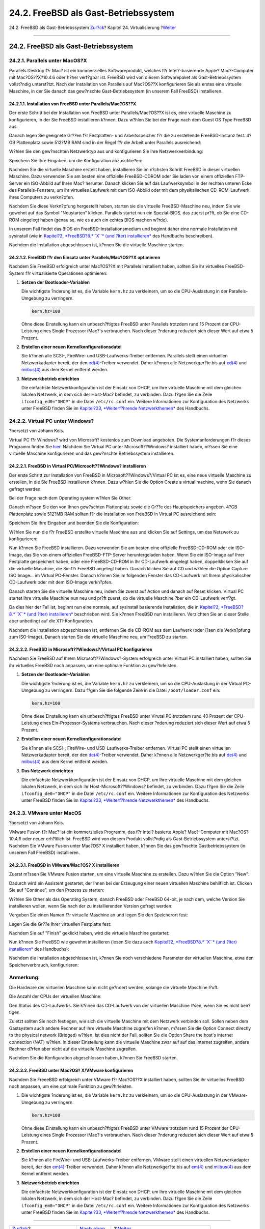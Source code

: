 =====================================
24.2. FreeBSD als Gast-Betriebssystem
=====================================

.. raw:: html

   <div class="navheader">

24.2. FreeBSD als Gast-Betriebssystem
`Zur?ck <virtualization.html>`__?
Kapitel 24. Virtualisierung
?\ `Weiter <virtualization-host.html>`__

--------------

.. raw:: html

   </div>

.. raw:: html

   <div class="sect1">

.. raw:: html

   <div class="titlepage" xmlns="">

.. raw:: html

   <div>

.. raw:: html

   <div>

24.2. FreeBSD als Gast-Betriebssystem
-------------------------------------

.. raw:: html

   </div>

.. raw:: html

   </div>

.. raw:: html

   </div>

.. raw:: html

   <div class="sect2">

.. raw:: html

   <div class="titlepage" xmlns="">

.. raw:: html

   <div>

.. raw:: html

   <div>

24.2.1. Parallels unter MacOS?X
~~~~~~~~~~~~~~~~~~~~~~~~~~~~~~~

.. raw:: html

   </div>

.. raw:: html

   </div>

.. raw:: html

   </div>

Parallels Desktop f?r Mac? ist ein kommerzielles Softwareprodukt,
welches f?r Intel?-basierende Apple? Mac?-Computer mit Mac?OS??X?10.4.6
oder h?her verf?gbar ist. FreeBSD wird von diesem Softwarepaket als
Gast-Betriebssystem vollst?ndig unterst?tzt. Nach der Installation von
Parallels auf Mac?OS??X konfigurieren Sie als erstes eine virtuelle
Maschine, in der Sie danach das gew?nschte Gast-Betriebssystem (in
unserem Fall FreeBSD) installieren.

.. raw:: html

   <div class="sect3">

.. raw:: html

   <div class="titlepage" xmlns="">

.. raw:: html

   <div>

.. raw:: html

   <div>

24.2.1.1. Installation von FreeBSD unter Parallels/Mac?OS??X
^^^^^^^^^^^^^^^^^^^^^^^^^^^^^^^^^^^^^^^^^^^^^^^^^^^^^^^^^^^^

.. raw:: html

   </div>

.. raw:: html

   </div>

.. raw:: html

   </div>

Der erste Schritt bei der Installation von FreeBSD unter
Parallels/Mac?OS??X ist es, eine virtuelle Maschine zu konfigurieren, in
der Sie FreeBSD installieren k?nnen. Dazu w?hlen Sie bei der Frage nach
dem Guest OS Type FreeBSD aus:

.. raw:: html

   <div class="mediaobject">

|image0|

.. raw:: html

   </div>

Danach legen Sie geeignete Gr??en f?r Festplatten- und Arbeitsspeicher
f?r die zu erstellende FreeBSD-Instanz fest. 4?GB Plattenplatz sowie
512?MB RAM sind in der Regel f?r die Arbeit unter Parallels ausreichend:

.. raw:: html

   <div class="mediaobject">

|image1|

.. raw:: html

   </div>

.. raw:: html

   <div class="mediaobject">

|image2|

.. raw:: html

   </div>

.. raw:: html

   <div class="mediaobject">

|image3|

.. raw:: html

   </div>

.. raw:: html

   <div class="mediaobject">

|image4|

.. raw:: html

   </div>

W?hlen Sie den gew?nschten Netzwerktyp aus und konfigurieren Sie Ihre
Netzwerkverbindung:

.. raw:: html

   <div class="mediaobject">

|image5|

.. raw:: html

   </div>

.. raw:: html

   <div class="mediaobject">

|image6|

.. raw:: html

   </div>

Speichern Sie Ihre Eingaben, um die Konfiguration abzuschlie?en:

.. raw:: html

   <div class="mediaobject">

|image7|

.. raw:: html

   </div>

.. raw:: html

   <div class="mediaobject">

|image8|

.. raw:: html

   </div>

Nachdem Sie die virtuelle Maschine erstellt haben, installieren Sie im
n?chsten Schritt FreeBSD in dieser virtuellen Maschine. Dazu verwenden
Sie am besten eine offizielle FreeBSD-CDROM oder Sie laden von einem
offiziellen FTP-Server ein ISO-Abbild auf Ihren Mac? herunter. Danach
klicken Sie auf das Laufwerksymbol in der rechten unteren Ecke des
Parallels-Fensters, um ihr virtuelles Laufwerk mit dem ISO-Abbild oder
mit dem physikalischen CD-ROM-Laufwerk ihres Computers zu verkn?pfen.

.. raw:: html

   <div class="mediaobject">

|image9|

.. raw:: html

   </div>

Nachdem Sie diese Verkn?pfung hergestellt haben, starten sie die
virtuelle FreeBSD-Maschine neu, indem Sie wie gewohnt auf das Symbol
"Neustarten" klicken. Parallels startet nun ein Spezial-BIOS, das zuerst
pr?ft, ob Sie eine CD-ROM eingelegt haben (genau so, wie es auch ein
echtes BIOS machen w?rde).

.. raw:: html

   <div class="mediaobject">

|image10|

.. raw:: html

   </div>

In unserem Fall findet das BIOS ein FreeBSD-Installationsmedium und
beginnt daher eine normale Installation mit sysinstall (wie in
`Kapitel?2, *FreeBSD?8.\ *``X``* (und ?lter)
installieren* <install.html>`__ des Handbuchs beschreiben).

.. raw:: html

   <div class="mediaobject">

|image11|

.. raw:: html

   </div>

Nachdem die Installation abgeschlossen ist, k?nnen Sie die virtuelle
Maschine starten.

.. raw:: html

   <div class="mediaobject">

|image12|

.. raw:: html

   </div>

.. raw:: html

   </div>

.. raw:: html

   <div class="sect3">

.. raw:: html

   <div class="titlepage" xmlns="">

.. raw:: html

   <div>

.. raw:: html

   <div>

24.2.1.2. FreeBSD f?r den Einsatz unter Parallels/Mac?OS??X optimieren
^^^^^^^^^^^^^^^^^^^^^^^^^^^^^^^^^^^^^^^^^^^^^^^^^^^^^^^^^^^^^^^^^^^^^^

.. raw:: html

   </div>

.. raw:: html

   </div>

.. raw:: html

   </div>

Nachdem Sie FreeBSD erfolgreich unter Mac?OS??X mit Parallels
installiert haben, sollten Sie ihr virtuelles FreeBSD-System f?r
virtualisierte Operationen optimieren:

.. raw:: html

   <div class="procedure">

#. **Setzen der Bootloader-Variablen**

   Die wichtigste ?nderung ist es, die Variable ``kern.hz`` zu
   verkleinern, um so die CPU-Auslastung in der Parallels-Umgebung zu
   verringern.

   .. code:: programlisting

       kern.hz=100

   Ohne diese Einstellung kann ein unbesch?ftigtes FreeBSD unter
   Parallels trotzdem rund 15 Prozent der CPU-Leistung eines Single
   Prozessor iMac?'s verbrauchen. Nach dieser ?nderung reduziert sich
   dieser Wert auf etwa 5 Prozent.

#. **Erstellen einer neuen Kernelkonfigurationsdatei**

   Sie k?nnen alle SCSI-, FireWire- und USB-Laufwerks-Treiber entfernen.
   Parallels stellt einen virtuellen Netzwerkadapter bereit, der den
   `ed(4) <http://www.FreeBSD.org/cgi/man.cgi?query=ed&sektion=4>`__-Treiber
   verwendet. Daher k?nnen alle Netzwerkger?te bis auf
   `ed(4) <http://www.FreeBSD.org/cgi/man.cgi?query=ed&sektion=4>`__ und
   `miibus(4) <http://www.FreeBSD.org/cgi/man.cgi?query=miibus&sektion=4>`__
   aus dem Kernel entfernt werden.

#. **Netzwerkbetrieb einrichten**

   Die einfachste Netzwerkkonfiguration ist der Einsatz von DHCP, um
   Ihre virtuelle Maschine mit dem gleichen lokalen Netzwerk, in dem
   sich der Host-Mac? befindet, zu verbinden. Dazu f?gen Sie die Zeile
   ``ifconfig_ed0="DHCP"`` in die Datei ``/etc/rc.conf`` ein. Weitere
   Informationen zur Konfiguration des Netzwerks unter FreeBSD finden
   Sie im `Kapitel?33, *Weiterf?hrende
   Netzwerkthemen* <advanced-networking.html>`__ des Handbuchs.

.. raw:: html

   </div>

.. raw:: html

   </div>

.. raw:: html

   </div>

.. raw:: html

   <div class="sect2">

.. raw:: html

   <div class="titlepage" xmlns="">

.. raw:: html

   <div>

.. raw:: html

   <div>

24.2.2. Virtual PC unter Windows?
~~~~~~~~~~~~~~~~~~~~~~~~~~~~~~~~~

.. raw:: html

   </div>

.. raw:: html

   <div>

?bersetzt von Johann Kois.

.. raw:: html

   </div>

.. raw:: html

   </div>

.. raw:: html

   </div>

Virtual PC f?r Windows? wird von Microsoft? kostenlos zum Download
angeboten. Die Systemanforderungen f?r dieses Programm finden Sie
`hier <http://www.microsoft.com/windows/downloads/virtualpc/sysreq.mspx>`__.
Nachdem Sie Virtual PC unter Microsoft??Windows? installiert haben,
m?ssen Sie eine virtuelle Maschine konfigurieren und das gew?nschte
Betriebssystem installieren.

.. raw:: html

   <div class="sect3">

.. raw:: html

   <div class="titlepage" xmlns="">

.. raw:: html

   <div>

.. raw:: html

   <div>

24.2.2.1. FreeBSD in Virtual PC/Microsoft??Windows? installieren
^^^^^^^^^^^^^^^^^^^^^^^^^^^^^^^^^^^^^^^^^^^^^^^^^^^^^^^^^^^^^^^^

.. raw:: html

   </div>

.. raw:: html

   </div>

.. raw:: html

   </div>

Der erste Schritt zur Installation von FreeBSD in
Microsoft??Windows?/Virtual PC ist es, eine neue virtuelle Maschine zu
erstellen, in die Sie FreeBSD installieren k?nnen. Dazu w?hlen Sie die
Option Create a virtual machine, wenn Sie danach gefragt werden:

.. raw:: html

   <div class="mediaobject">

|image13|

.. raw:: html

   </div>

.. raw:: html

   <div class="mediaobject">

|image14|

.. raw:: html

   </div>

Bei der Frage nach dem Operating system w?hlen Sie Other:

.. raw:: html

   <div class="mediaobject">

|image15|

.. raw:: html

   </div>

Danach m?ssen Sie den von Ihnen gew?schten Plattenplatz sowie die Gr??e
des Hauptspeichers angeben. 4?GB Plattenplatz sowie 512?MB RAM sollten
f?r die Installation von FreeBSD in Virtual PC ausreichend sein:

.. raw:: html

   <div class="mediaobject">

|image16|

.. raw:: html

   </div>

.. raw:: html

   <div class="mediaobject">

|image17|

.. raw:: html

   </div>

Speichern Sie Ihre Eingaben und beenden Sie die Konfiguration:

.. raw:: html

   <div class="mediaobject">

|image18|

.. raw:: html

   </div>

W?hlen Sie nun die f?r FreeBSD erstellte virtuelle Maschine aus und
klicken Sie auf Settings, um das Netzwerk zu konfigurieren:

.. raw:: html

   <div class="mediaobject">

|image19|

.. raw:: html

   </div>

.. raw:: html

   <div class="mediaobject">

|image20|

.. raw:: html

   </div>

Nun k?nnen Sie FreeBSD installieren. Dazu verwenden Sie am besten eine
offizielle FreeBSD-CD-ROM oder ein ISO-Image, das Sie von einem
offiziellen FreeBSD-FTP-Server heruntergeladen haben. Wenn Sie ein
ISO-Image auf Ihrer Festplatte gespeichert haben, oder eine
FreeBSD-CD-ROM in Ihr CD-Laufwerk eingelegt haben, doppelklicken Sie auf
die virtuelle Maschine, die Sie f?r FreeBSD angelegt haben. Danach
klicken Sie auf CD und w?hlen die Option Capture ISO Image... im Virtual
PC-Fenster. Danach k?nnen Sie im folgenden Fenster das CD-Laufwerk mit
Ihrem physikalischen CD-Laufwerk oder mit dem ISO-Image verkn?pfen.

.. raw:: html

   <div class="mediaobject">

|image21|

.. raw:: html

   </div>

.. raw:: html

   <div class="mediaobject">

|image22|

.. raw:: html

   </div>

Danach starten Sie die virtuelle Maschine neu, indem Sie zuerst auf
Action und danach auf Reset klicken. Virtual PC startet Ihre virtuelle
Maschine nun neu und pr?ft zuerst, ob die virtuelle Maschine ?ber ein
CD-Laufwerk verf?gt.

.. raw:: html

   <div class="mediaobject">

|image23|

.. raw:: html

   </div>

Da dies hier der Fall ist, beginnt nun eine normale, auf sysinstall
basierende Installation, die in `Kapitel?2, *FreeBSD?8.\ *``X``* (und
?lter) installieren* <install.html>`__ beschrieben wird. Sie k?nnen
FreeBSD nun installieren. Verzichten Sie an dieser Stelle aber unbedingt
auf die X11-Konfiguration.

.. raw:: html

   <div class="mediaobject">

|image24|

.. raw:: html

   </div>

Nachdem die Installation abgeschlossen ist, entfernen Sie die CD-ROM aus
dem Laufwerk (oder l?sen die Verkn?pfung zum ISO-Image). Danach starten
Sie die virtuelle Maschine neu, um FreeBSD zu starten.

.. raw:: html

   <div class="mediaobject">

|image25|

.. raw:: html

   </div>

.. raw:: html

   </div>

.. raw:: html

   <div class="sect3">

.. raw:: html

   <div class="titlepage" xmlns="">

.. raw:: html

   <div>

.. raw:: html

   <div>

24.2.2.2. FreeBSD in Microsoft??Windows?/Virtual PC konfigurieren
^^^^^^^^^^^^^^^^^^^^^^^^^^^^^^^^^^^^^^^^^^^^^^^^^^^^^^^^^^^^^^^^^

.. raw:: html

   </div>

.. raw:: html

   </div>

.. raw:: html

   </div>

Nachdem Sie FreeBSD auf Ihrem Microsoft??Windows?-System erfolgreich
unter Virtual PC installiert haben, sollten Sie ihr virtuelles FreeBSD
noch anpassen, um eine optimale Funktion zu gew?hrleisten.

.. raw:: html

   <div class="procedure">

#. **Setzen der Bootloader-Variablen**

   Die wichtigste ?nderung ist es, die Variable ``kern.hz`` zu
   verkleinern, um so die CPU-Auslastung in der Virtual PC-Umgebung zu
   verringern. Dazu f?gen Sie die folgende Zeile in die Datei
   ``/boot/loader.conf`` ein:

   .. code:: programlisting

       kern.hz=100

   Ohne diese Einstellung kann ein unbesch?ftigtes FreeBSD unter Virutal
   PC trotzdem rund 40 Prozent der CPU-Leistung eines
   Ein-Prozessor-Systems verbrauchen. Nach dieser ?nderung reduziert
   sich dieser Wert auf etwa 5 Prozent.

#. **Erstellen einer neuen Kernelkonfigurationsdatei**

   Sie k?nnen alle SCSI-, FireWire- und USB-Laufwerks-Treiber entfernen.
   Virtual PC stellt einen virtuellen Netzwerkadapter bereit, der den
   `de(4) <http://www.FreeBSD.org/cgi/man.cgi?query=de&sektion=4>`__-Treiber
   verwendet. Daher k?nnen alle Netzwerkger?te bis auf
   `de(4) <http://www.FreeBSD.org/cgi/man.cgi?query=de&sektion=4>`__ und
   `miibus(4) <http://www.FreeBSD.org/cgi/man.cgi?query=miibus&sektion=4>`__
   aus dem Kernel entfernt werden.

#. **Das Netzwerk einrichten**

   Die einfachste Netzwerkkonfiguration ist der Einsatz von DHCP, um
   Ihre virtuelle Maschine mit dem gleichen lokalen Netzwerk, in dem
   sich Ihr Host-Microsoft??Windows? befindet, zu verbinden. Dazu f?gen
   Sie die Zeile ``ifconfig_de0="DHCP"`` in die Datei ``/etc/rc.conf``
   ein. Weitere Informationen zur Konfiguration des Netzwerks unter
   FreeBSD finden Sie im `Kapitel?33, *Weiterf?hrende
   Netzwerkthemen* <advanced-networking.html>`__ des Handbuchs.

.. raw:: html

   </div>

.. raw:: html

   </div>

.. raw:: html

   </div>

.. raw:: html

   <div class="sect2">

.. raw:: html

   <div class="titlepage" xmlns="">

.. raw:: html

   <div>

.. raw:: html

   <div>

24.2.3. VMware unter MacOS
~~~~~~~~~~~~~~~~~~~~~~~~~~

.. raw:: html

   </div>

.. raw:: html

   <div>

?bersetzt von Johann Kois.

.. raw:: html

   </div>

.. raw:: html

   </div>

.. raw:: html

   </div>

VMware Fusion f?r Mac? ist ein kommerzielles Programm, das f?r Intel?
basierte Apple? Mac?-Computer mit Mac?OS? 10.4.9 oder neuer erh?ltlich
ist. FreeBSD wird von diesem Produkt vollst?ndig als Gast-Betriebssystem
unterst?tzt. Nachdem Sie VMware Fusion unter Mac?OS? X installiert
haben, k?nnen Sie das gew?nschte Gastbetriebssystem (in unserem Fall
FreeBSD) installieren.

.. raw:: html

   <div class="sect3">

.. raw:: html

   <div class="titlepage" xmlns="">

.. raw:: html

   <div>

.. raw:: html

   <div>

24.2.3.1. FreeBSD in VMware/Mac?OS? X installieren
^^^^^^^^^^^^^^^^^^^^^^^^^^^^^^^^^^^^^^^^^^^^^^^^^^

.. raw:: html

   </div>

.. raw:: html

   </div>

.. raw:: html

   </div>

Zuerst m?ssen Sie VMware Fusion starten, um eine virtuelle Maschine zu
erstellen. Dazu w?hlen Sie die Option "New":

.. raw:: html

   <div class="mediaobject">

|image26|

.. raw:: html

   </div>

Dadurch wird ein Assistent gestartet, der Ihnen bei der Erzeugung einer
neuen virtuellen Maschine behilflich ist. Clicken Sie auf "Continue", um
den Prozess zu starten:

.. raw:: html

   <div class="mediaobject">

|image27|

.. raw:: html

   </div>

W?hlen Sie Other als das Operating System, danach FreeBSD oder FreeBSD
64-bit, je nach dem, welche Version Sie installieren wollen, wenn Sie
nach der zu installierenden Version gefragt werden:

.. raw:: html

   <div class="mediaobject">

|image28|

.. raw:: html

   </div>

Vergeben Sie einen Namen f?r virtuelle Maschine an und legen Sie den
Speicherort fest:

.. raw:: html

   <div class="mediaobject">

|image29|

.. raw:: html

   </div>

Legen Sie die Gr??e Ihrer virtuellen Festplatte fest:

.. raw:: html

   <div class="mediaobject">

|image30|

.. raw:: html

   </div>

Nachdem Sie auf "Finish" geklickt haben, wird die virtuelle Maschine
gestartet:

.. raw:: html

   <div class="mediaobject">

|image31|

.. raw:: html

   </div>

Nun k?nnen Sie FreeBSD wie gewohnt installieren (lesen Sie dazu auch
`Kapitel?2, *FreeBSD?8.\ *``X``* (und ?lter)
installieren* <install.html>`__ des Handbuchs):

.. raw:: html

   <div class="mediaobject">

|image32|

.. raw:: html

   </div>

Nachdem die Installation abgeschlossen ist, k?nnen Sie noch verschiedene
Parameter der virtuellen Maschine, etwa den Speicherverbrauch,
konfigurieren:

.. raw:: html

   <div class="note" xmlns="">

Anmerkung:
~~~~~~~~~~

Die Hardware der virtuellen Maschine kann nicht ge?ndert werden, solange
die virtuelle Maschine l?uft.

.. raw:: html

   </div>

.. raw:: html

   <div class="mediaobject">

|image33|

.. raw:: html

   </div>

Die Anzahl der CPUs der virtuellen Maschine:

.. raw:: html

   <div class="mediaobject">

|image34|

.. raw:: html

   </div>

Den Status des CD-Laufwerks. Sie k?nnen das CD-Laufwerk von der
virtuellen Maschine l?sen, wenn Sie es nicht ben?tigen.

.. raw:: html

   <div class="mediaobject">

|image35|

.. raw:: html

   </div>

Zuletzt sollten Sie noch festlegen, wie sich die virtuelle Maschine mit
dem Netzwerk verbinden soll. Sollen neben dem Gastsystem auch andere
Rechner auf Ihre virtuelle Maschine zugreifen k?nnen, m?ssen Sie die
Option Connect directly to the physical network (Bridged) w?hlen. Ist
dies nicht der Fall, sollten Sie die Option Share the host's internet
connection (NAT) w?hlen. In dieser Einstellung kann die virtuelle
Maschine zwar auf auf das Internet zugreifen, andere Rechner d?rfen aber
nicht auf die virtuelle Maschine zugreifen.

.. raw:: html

   <div class="mediaobject">

|image36|

.. raw:: html

   </div>

Nachdem Sie die Konfiguration abgeschlossen haben, k?nnen Sie FreeBSD
starten.

.. raw:: html

   </div>

.. raw:: html

   <div class="sect3">

.. raw:: html

   <div class="titlepage" xmlns="">

.. raw:: html

   <div>

.. raw:: html

   <div>

24.2.3.2. FreeBSD unter Mac?OS? X/VMware konfigurieren
^^^^^^^^^^^^^^^^^^^^^^^^^^^^^^^^^^^^^^^^^^^^^^^^^^^^^^

.. raw:: html

   </div>

.. raw:: html

   </div>

.. raw:: html

   </div>

Nachdem Sie FreeeBSD erfolgreich unter VMware f?r Mac?OS??X installiert
haben, sollten Sie ihr virtuelles FreeBSD noch anpassen, um eine
optimale Funktion zu gew?hrleisten.

.. raw:: html

   <div class="procedure">

#. Die wichtigste ?nderung ist es, die Variable ``kern.hz`` zu
   verkleinern, um so die CPU-Auslastung in der VMware-Umgebung zu
   verringern.

   .. code:: programlisting

       kern.hz=100

   Ohne diese Einstellung kann ein unbesch?ftigtes FreeBSD unter VMware
   trotzdem rund 15 Prozent der CPU-Leistung eines Single Prozessor
   iMac?'s verbrauchen. Nach dieser ?nderung reduziert sich dieser Wert
   auf etwa 5 Prozent.

#. **Erstellen einer neuen Kernelkonfigurationsdatei**

   Sie k?nnen alle FireWire- und USB-Laufwerks-Treiber entfernen. VMware
   stellt einen virtuellen Netzwerkadapter bereit, der den
   `em(4) <http://www.FreeBSD.org/cgi/man.cgi?query=em&sektion=4>`__-Treiber
   verwendet. Daher k?nnen alle Netzwerkger?te bis auf
   `em(4) <http://www.FreeBSD.org/cgi/man.cgi?query=em&sektion=4>`__ und
   `miibus(4) <http://www.FreeBSD.org/cgi/man.cgi?query=miibus&sektion=4>`__
   aus dem Kernel entfernt werden.

#. **Netzwerkbetrieb einrichten**

   Die einfachste Netzwerkkonfiguration ist der Einsatz von DHCP, um
   Ihre virtuelle Maschine mit dem gleichen lokalen Netzwerk, in dem
   sich der Host-Mac? befindet, zu verbinden. Dazu f?gen Sie die Zeile
   ``ifconfig_em0="DHCP"`` in die Datei ``/etc/rc.conf`` ein. Weitere
   Informationen zur Konfiguration des Netzwerks unter FreeBSD finden
   Sie im `Kapitel?33, *Weiterf?hrende
   Netzwerkthemen* <advanced-networking.html>`__ des Handbuchs.

.. raw:: html

   </div>

.. raw:: html

   </div>

.. raw:: html

   </div>

.. raw:: html

   </div>

.. raw:: html

   <div class="navfooter">

--------------

+-------------------------------------+---------------------------------------+--------------------------------------------+
| `Zur?ck <virtualization.html>`__?   | `Nach oben <virtualization.html>`__   | ?\ `Weiter <virtualization-host.html>`__   |
+-------------------------------------+---------------------------------------+--------------------------------------------+
| Kapitel 24. Virtualisierung?        | `Zum Anfang <index.html>`__           | ?24.3. FreeBSD als Host-Betriebssystem     |
+-------------------------------------+---------------------------------------+--------------------------------------------+

.. raw:: html

   </div>

| Wenn Sie Fragen zu FreeBSD haben, schicken Sie eine E-Mail an
  <de-bsd-questions@de.FreeBSD.org\ >.
|  Wenn Sie Fragen zu dieser Dokumentation haben, schicken Sie eine
  E-Mail an <de-bsd-translators@de.FreeBSD.org\ >.

.. |image0| image:: virtualization/parallels-freebsd1.png
.. |image1| image:: virtualization/parallels-freebsd2.png
.. |image2| image:: virtualization/parallels-freebsd3.png
.. |image3| image:: virtualization/parallels-freebsd4.png
.. |image4| image:: virtualization/parallels-freebsd5.png
.. |image5| image:: virtualization/parallels-freebsd6.png
.. |image6| image:: virtualization/parallels-freebsd7.png
.. |image7| image:: virtualization/parallels-freebsd8.png
.. |image8| image:: virtualization/parallels-freebsd9.png
.. |image9| image:: virtualization/parallels-freebsd11.png
.. |image10| image:: virtualization/parallels-freebsd10.png
.. |image11| image:: virtualization/parallels-freebsd12.png
.. |image12| image:: virtualization/parallels-freebsd13.png
.. |image13| image:: virtualization/virtualpc-freebsd1.png
.. |image14| image:: virtualization/virtualpc-freebsd2.png
.. |image15| image:: virtualization/virtualpc-freebsd3.png
.. |image16| image:: virtualization/virtualpc-freebsd4.png
.. |image17| image:: virtualization/virtualpc-freebsd5.png
.. |image18| image:: virtualization/virtualpc-freebsd6.png
.. |image19| image:: virtualization/virtualpc-freebsd7.png
.. |image20| image:: virtualization/virtualpc-freebsd8.png
.. |image21| image:: virtualization/virtualpc-freebsd9.png
.. |image22| image:: virtualization/virtualpc-freebsd10.png
.. |image23| image:: virtualization/virtualpc-freebsd11.png
.. |image24| image:: virtualization/virtualpc-freebsd12.png
.. |image25| image:: virtualization/virtualpc-freebsd13.png
.. |image26| image:: virtualization/vmware-freebsd01.png
.. |image27| image:: virtualization/vmware-freebsd02.png
.. |image28| image:: virtualization/vmware-freebsd03.png
.. |image29| image:: virtualization/vmware-freebsd04.png
.. |image30| image:: virtualization/vmware-freebsd06.png
.. |image31| image:: virtualization/vmware-freebsd07.png
.. |image32| image:: virtualization/vmware-freebsd08.png
.. |image33| image:: virtualization/vmware-freebsd09.png
.. |image34| image:: virtualization/vmware-freebsd10.png
.. |image35| image:: virtualization/vmware-freebsd11.png
.. |image36| image:: virtualization/vmware-freebsd12.png

